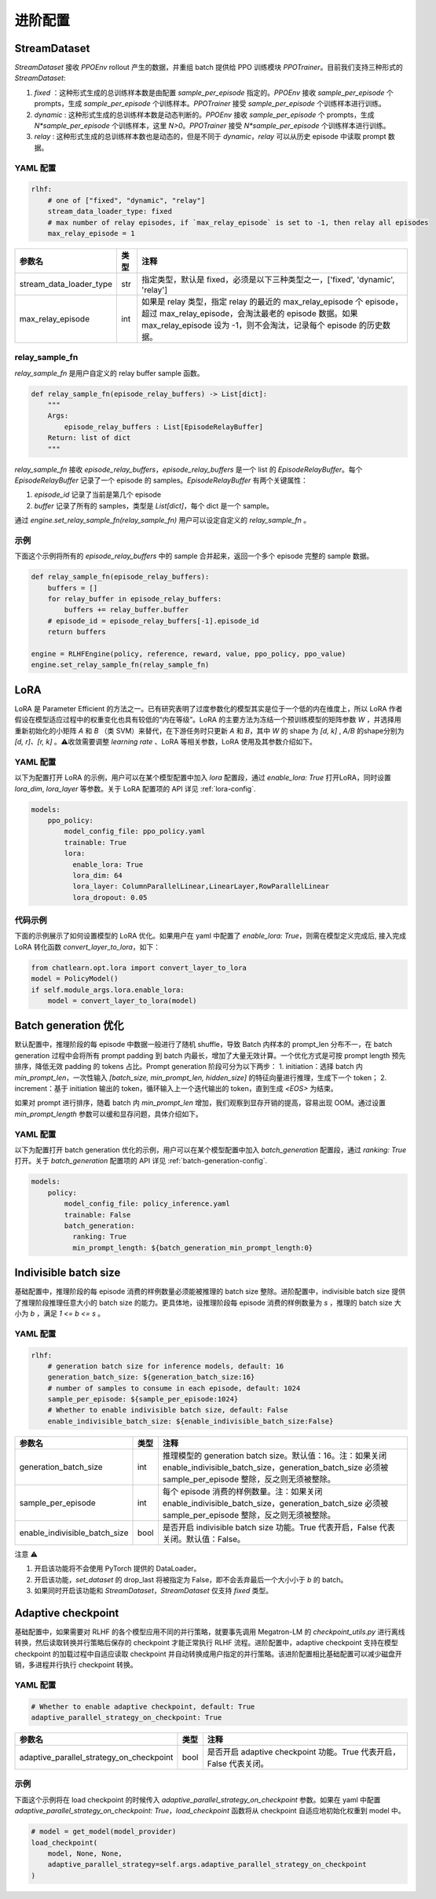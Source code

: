 进阶配置
========

StreamDataset
-------------

`StreamDataset` 接收 `PPOEnv` rollout 产生的数据，并重组 batch 提供给 PPO 训练模块 `PPOTrainer`。目前我们支持三种形式的 `StreamDataset`:

1. `fixed` ：这种形式生成的总训练样本数是由配置 `sample_per_episode` 指定的。`PPOEnv` 接收 `sample_per_episode` 个 prompts，生成 `sample_per_episode` 个训练样本。`PPOTrainer` 接受 `sample_per_episode` 个训练样本进行训练。
2. `dynamic` : 这种形式生成的总训练样本数是动态判断的。`PPOEnv` 接收 `sample_per_episode` 个 prompts，生成 `N*sample_per_episode` 个训练样本，这里 `N>0`。`PPOTrainer` 接受 `N*sample_per_episode` 个训练样本进行训练。
3. `relay` : 这种形式生成的总训练样本数也是动态的，但是不同于 `dynamic`，`relay` 可以从历史 episode 中读取 prompt 数据。


YAML 配置
>>>>>>>>>

.. code-block:: yaml

    rlhf:
        # one of ["fixed", "dynamic", "relay"]
        stream_data_loader_type: fixed
        # max number of relay episodes, if `max_relay_episode` is set to -1, then relay all episodes
        max_relay_episode = 1


.. csv-table::
   :header: "参数名", "类型", "注释"

   "stream_data_loader_type",               "str",      "指定类型，默认是 fixed，必须是以下三种类型之一，['fixed', 'dynamic', 'relay']"
   "max_relay_episode",               "int",      "如果是 relay 类型，指定 relay 的最近的 max_relay_episode 个 episode，超过 max_relay_episode，会淘汰最老的 episode 数据。如果 max_relay_episode 设为 -1，则不会淘汰，记录每个 episode 的历史数据。"



relay_sample_fn
>>>>>>>>>>>>>>>

`relay_sample_fn` 是用户自定义的 relay buffer sample 函数。

.. code-block:: python

    def relay_sample_fn(episode_relay_buffers) -> List[dict]:
        """
        Args:
            episode_relay_buffers : List[EpisodeRelayBuffer]
        Return: list of dict
        """


`relay_sample_fn` 接收 `episode_relay_buffers`，`episode_relay_buffers` 是一个 list 的 `EpisodeRelayBuffer`。每个 `EpisodeRelayBuffer` 记录了一个 episode 的 samples。`EpisodeRelayBuffer` 有两个关键属性：

1. `episode_id` 记录了当前是第几个 episode
2. `buffer` 记录了所有的 samples，类型是 `List[dict]`，每个 dict 是一个 sample。

通过 `engine.set_relay_sample_fn(relay_sample_fn)` 用户可以设定自定义的 `relay_sample_fn` 。

示例
>>>>

下面这个示例将所有的 `episode_relay_buffers` 中的 sample 合并起来，返回一个多个 episode 完整的 sample 数据。

.. code-block:: python

    def relay_sample_fn(episode_relay_buffers):
        buffers = []
        for relay_buffer in episode_relay_buffers:
            buffers += relay_buffer.buffer
        # episode_id = episode_relay_buffers[-1].episode_id
        return buffers

    engine = RLHFEngine(policy, reference, reward, value, ppo_policy, ppo_value)
    engine.set_relay_sample_fn(relay_sample_fn)

LoRA
----

LoRA 是 Parameter Efficient 的方法之一。已有研究表明了过度参数化的模型其实是位于一个低的内在维度上，所以 LoRA 作者假设在模型适应过程中的权重变化也具有较低的“内在等级”。LoRA 的主要方法为冻结一个预训练模型的矩阵参数 `W` ，并选择用重新初始化的小矩阵 `A` 和 `B` （类 SVM）来替代，在下游任务时只更新 `A` 和 `B`，其中 `W` 的 shape 为 `[d, k]` , `A/B` 的shape分别为 `[d, r]、[r, k]` 。⚠️收敛需要调整 `learning rate` 、LoRA 等相关参数，LoRA 使用及其参数介绍如下。

YAML 配置
>>>>>>>>>>>>>>>>

以下为配置打开 LoRA 的示例，用户可以在某个模型配置中加入 `lora` 配置段，通过 `enable_lora: True` 打开LoRA，同时设置 `lora_dim`, `lora_layer` 等参数。关于 LoRA 配置项的 API 详见 :ref:`lora-config`.

.. code-block:: yaml

    models:
        ppo_policy:
            model_config_file: ppo_policy.yaml
            trainable: True
            lora:
              enable_lora: True
              lora_dim: 64
              lora_layer: ColumnParallelLinear,LinearLayer,RowParallelLinear
              lora_dropout: 0.05

代码示例
>>>>>>>>>

下面的示例展示了如何设置模型的 LoRA 优化。如果用户在 yaml 中配置了 `enable_lora: True`，则需在模型定义完成后, 接入完成LoRA 转化函数 `convert_layer_to_lora`，如下：

.. code-block:: python

    from chatlearn.opt.lora import convert_layer_to_lora
    model = PolicyModel()
    if self.module_args.lora.enable_lora:
        model = convert_layer_to_lora(model)

Batch generation 优化
---------------------

默认配置中，推理阶段的每 episode 中数据一般进行了随机 shuffle，导致 Batch 内样本的 prompt_len 分布不一，在 batch generation 过程中会将所有 prompt padding 到 batch 内最长，增加了大量无效计算。一个优化方式是可按 prompt length 预先排序，降低无效 padding 的 tokens 占比。Prompt generation 阶段可分为以下两步：
1. initiation：选择 batch 内 `min_prompt_len`，一次性输入 `[batch_size, min_prompt_len, hidden_size]` 的特征向量进行推理，生成下一个 token；
2. increment：基于 initiation 输出的 token，循环输入上一个迭代输出的 token，直到生成 `<EOS>` 为结束。

如果对 prompt 进行排序，随着 batch 内 `min_prompt_len` 增加，我们观察到显存开销的提高，容易出现 OOM。通过设置 `min_prompt_length` 参数可以缓和显存问题，具体介绍如下。

YAML 配置
>>>>>>>>>

以下为配置打开 batch generation 优化的示例，用户可以在某个模型配置中加入 `batch_generation` 配置段，通过 `ranking: True` 打开。关于 `batch_generation` 配置项的 API 详见 :ref:`batch-generation-config`.

.. code-block:: yaml

    models:
        policy:
            model_config_file: policy_inference.yaml
            trainable: False
            batch_generation:
              ranking: True
              min_prompt_length: ${batch_generation_min_prompt_length:0}



Indivisible batch size
----------------------

基础配置中，推理阶段的每 episode 消费的样例数量必须能被推理的 batch size 整除。进阶配置中，indivisible batch size 提供了推理阶段推理任意大小的 batch size 的能力。更具体地，设推理阶段每 episode 消费的样例数量为 `s` ，推理的 batch size 大小为 `b` ，满足 `1 <= b <= s` 。


YAML 配置
>>>>>>>>>>

.. code-block:: yaml

    rlhf:
    	# generation batch size for inference models, default: 16
    	generation_batch_size: ${generation_batch_size:16}
    	# number of samples to consume in each episode, default: 1024
        sample_per_episode: ${sample_per_episode:1024}
    	# Whether to enable indivisible batch size, default: False
     	enable_indivisible_batch_size: ${enable_indivisible_batch_size:False}


.. csv-table::
   :header: "参数名", "类型", "注释"

   "generation_batch_size",               "int",      "推理模型的 generation batch size。默认值：16。注：如果关闭 enable_indivisible_batch_size，generation_batch_size 必须被 sample_per_episode 整除，反之则无须被整除。"
   "sample_per_episode",               "int",      "每个 episode 消费的样例数量。注：如果关闭 enable_indivisible_batch_size，generation_batch_size 必须被 sample_per_episode 整除，反之则无须被整除。"
   "enable_indivisible_batch_size",               "bool",      "是否开启 indivisible batch size 功能。True 代表开启，False 代表关闭。默认值：False。"

注意 ⚠️

1. 开启该功能将不会使用 PyTorch 提供的 DataLoader。
2. 开启该功能，`set_dataset` 的 drop_last 将被指定为 False，即不会丢弃最后一个大小小于 `b` 的 batch。
3. 如果同时开启该功能和 `StreamDataset`，`StreamDataset` 仅支持 `fixed` 类型。


Adaptive checkpoint
--------------------

基础配置中，如果需要对 RLHF 的各个模型应用不同的并行策略，就要事先调用 Megatron-LM 的 `checkpoint_utils.py` 进行离线转换，然后读取转换并行策略后保存的 checkpoint 才能正常执行 RLHF 流程。进阶配置中，adaptive checkpoint 支持在模型 checkpoint 的加载过程中自适应读取 checkpoint 并自动转换成用户指定的并行策略。该进阶配置相比基础配置可以减少磁盘开销，多进程并行执行 checkpoint 转换。


YAML 配置
>>>>>>>>>

.. code-block:: yaml

    # Whether to enable adaptive checkpoint, default: True
    adaptive_parallel_strategy_on_checkpoint: True


.. csv-table::
   :header: "参数名", "类型", "注释"

   "adaptive_parallel_strategy_on_checkpoint",               "bool",      "是否开启 adaptive checkpoint 功能。True 代表开启，False 代表关闭。"


示例
>>>>

下面这个示例将在 load checkpoint 的时候传入 `adaptive_parallel_strategy_on_checkpoint` 参数。如果在 yaml 中配置 `adaptive_parallel_strategy_on_checkpoint: True`，`load_checkpoint` 函数将从 checkpoint 自适应地初始化权重到 model 中。

.. code-block:: python

    # model = get_model(model_provider)
    load_checkpoint(
        model, None, None,
        adaptive_parallel_strategy=self.args.adaptive_parallel_strategy_on_checkpoint
    )
